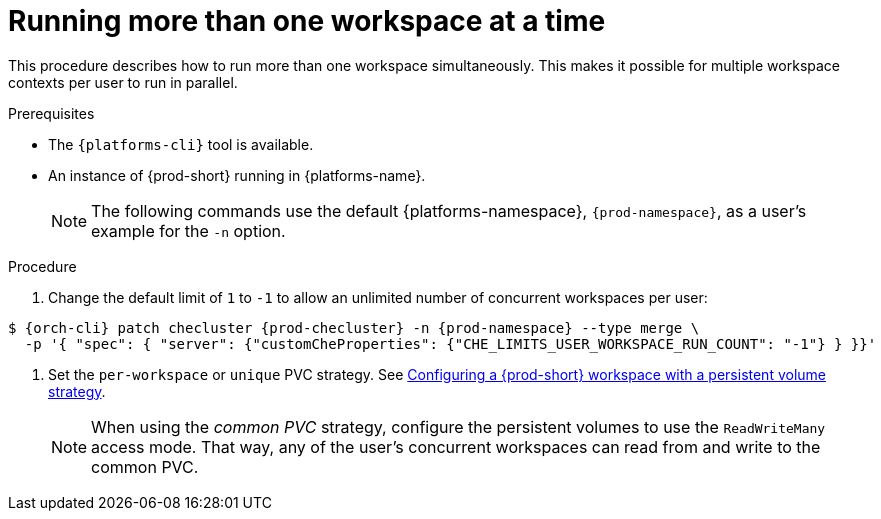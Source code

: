 // Module included in the following assemblies:
//
// advanced-configuration

[id="running-more-than-one-workspace-at-a-time_{context}"]
= Running more than one workspace at a time

This procedure describes how to run more than one workspace simultaneously. This makes it possible for multiple workspace contexts per user to run in parallel.

.Prerequisites

* The `{platforms-cli}` tool is available.
* An instance of {prod-short} running in {platforms-name}.
+
[NOTE]
====
The following commands use the default {platforms-namespace}, `{prod-namespace}`, as a user's example for the `-n` option.
====

.Procedure

. Change the default limit of `1` to `-1` to allow an unlimited number of concurrent workspaces per user:

ifeval::["{project-context}" == "che"]
* For Helm Chart deployments:
+
[subs="+quotes,+attributes"]
----
$ helm upgrade che -n {prod-namespace} --set global.workspace.number=-1
----
* For Operator deployments:
+
endif::[]
[subs="+quotes,+attributes"]
----
$ {orch-cli} patch checluster {prod-checluster} -n {prod-namespace} --type merge \
  -p '{ "spec": { "server": {"customCheProperties": {"CHE_LIMITS_USER_WORKSPACE_RUN_COUNT": "-1"} } }}'
----

. Set the `per-workspace` or `unique` PVC strategy. See xref:administration-guide:che-workspaces-architecture.adoc#configuring-a-{prod-id-short}-workspace-with-a-persistent-volume-strategy_{prod-id-short}-workspace-configuration[Configuring a {prod-short} workspace with a persistent volume strategy].
+
[NOTE]
====
When using the _common PVC_ strategy, configure the persistent volumes to use the `ReadWriteMany` access mode. That way, any of the user's concurrent workspaces can read from and write to the common PVC.
====
